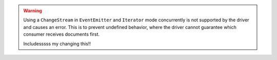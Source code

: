 .. warning::

   Using a ``ChangeStream`` in ``EventEmitter`` and ``Iterator`` mode
   concurrently is not supported by the driver and causes an error. This
   is to prevent undefined behavior, where the driver cannot guarantee
   which consumer receives documents first.

   Includesssss my changing this!!
